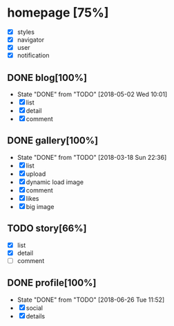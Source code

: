 * homepage [75%]
  - [X] styles
  - [X] navigator
  - [X] user
  - [X] notification
** DONE blog[100%]
   CLOSED: [2018-05-02 Wed 10:01]
   - State "DONE"       from "TODO"       [2018-05-02 Wed 10:01]
   - [X] list
   - [X] detail
   - [X] comment
** DONE gallery[100%]
   CLOSED: [2018-03-18 Sun 22:36]
   - State "DONE"       from "TODO"       [2018-03-18 Sun 22:36]
   - [X] list
   - [X] upload
   - [X] dynamic load image
   - [X] comment
   - [X] likes
   - [X] big image
** TODO story[66%]
   - [X] list
   - [X] detail
   - [ ] comment
** DONE profile[100%]
   CLOSED: [2018-06-26 Tue 11:52]
   - State "DONE"       from "TODO"       [2018-06-26 Tue 11:52]
   - [X] social
   - [X] details
